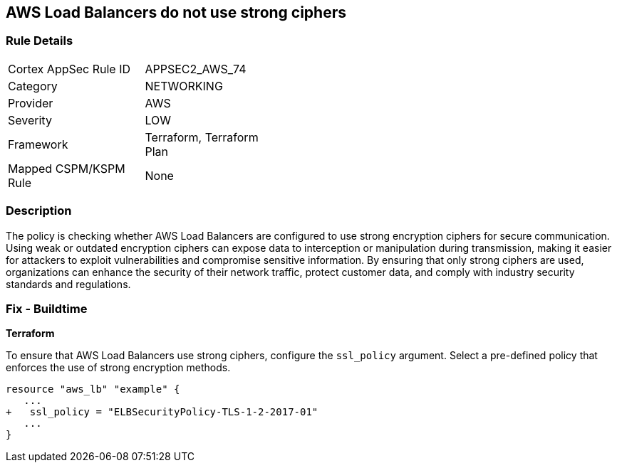 
== AWS Load Balancers do not use strong ciphers

=== Rule Details

[width=45%]
|===
|Cortex AppSec Rule ID |APPSEC2_AWS_74
|Category |NETWORKING
|Provider |AWS
|Severity |LOW
|Framework |Terraform, Terraform Plan
|Mapped CSPM/KSPM Rule |None
|===


=== Description

The policy is checking whether AWS Load Balancers are configured to use strong encryption ciphers for secure communication. Using weak or outdated encryption ciphers can expose data to interception or manipulation during transmission, making it easier for attackers to exploit vulnerabilities and compromise sensitive information. By ensuring that only strong ciphers are used, organizations can enhance the security of their network traffic, protect customer data, and comply with industry security standards and regulations.

=== Fix - Buildtime

*Terraform*

To ensure that AWS Load Balancers use strong ciphers, configure the `ssl_policy` argument. Select a pre-defined policy that enforces the use of strong encryption methods.

[source,go]
----
resource "aws_lb" "example" {
   ...
+   ssl_policy = "ELBSecurityPolicy-TLS-1-2-2017-01"
   ...
}
----

